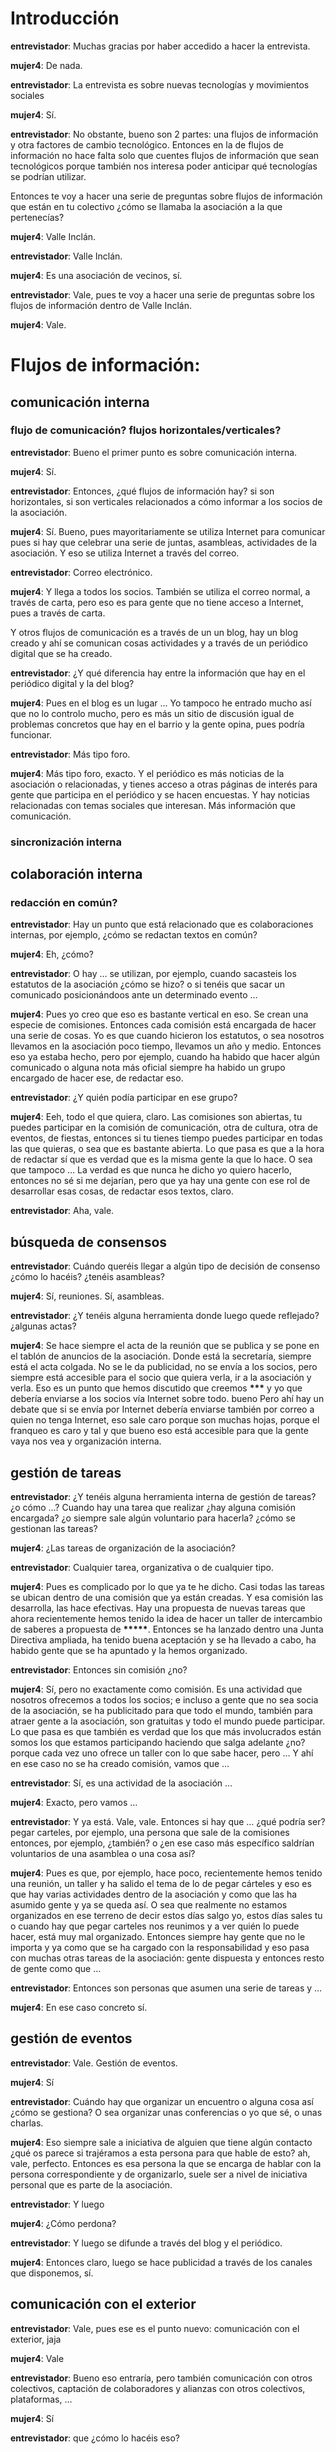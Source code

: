 #+OPTIONS *:t

* Introducción

*entrevistador*: Muchas gracias por haber accedido a hacer la
entrevista.  

*mujer4*: De nada.  

*entrevistador*: La entrevista es sobre nuevas tecnologías y
movimientos sociales

*mujer4*: Sí.

*entrevistador*: No obstante, bueno son 2 partes: una flujos de
información y otra factores de cambio tecnológico. Entonces en la de
flujos de información no hace falta solo que cuentes flujos de
información que sean tecnológicos porque también nos interesa poder
anticipar qué tecnologías se podrían utilizar.

Entonces te voy a hacer una serie de preguntas sobre flujos de
información que están en tu colectivo ¿cómo se llamaba la asociación a
la que pertenecías?  

*mujer4*: Valle Inclán.  

*entrevistador*: Valle Inclán.

*mujer4*: Es una asociación de vecinos, sí.  

*entrevistador*: Vale, pues te voy a hacer una serie de preguntas
sobre los flujos de información dentro de Valle Inclán.

*mujer4*: Vale.

* Flujos de información:
** comunicación interna
*** flujo de comunicación? flujos horizontales/verticales?

*entrevistador*: Bueno el primer punto es sobre comunicación interna.

*mujer4*: Sí.  

*entrevistador*: Entonces, ¿qué flujos de información hay? si son
horizontales, si son verticales relacionados a cómo informar a los
socios de la asociación.

*mujer4*: Sí. Bueno, pues mayoritariamente se utiliza Internet para
comunicar pues si hay que celebrar una serie de juntas, asambleas,
actividades de la asociación. Y eso se utiliza Internet a través del
correo.

*entrevistador*: Correo electrónico.  

*mujer4*: Y llega a todos los socios. También se utiliza el correo
normal, a través de carta, pero eso es para gente que no tiene acceso
a Internet, pues a través de carta.

Y otros flujos de comunicación es a través de un un blog, hay un blog
creado y ahí se comunican cosas actividades y a través de un periódico
digital que se ha creado.  

*entrevistador*: ¿Y qué diferencia hay entre la información que hay en
el periódico digital y la del blog?

*mujer4*: Pues en el blog es un lugar ... Yo tampoco he entrado mucho
así que no lo controlo mucho, pero es más un sitio de discusión igual
de problemas concretos que hay en el barrio y la gente opina, pues
podría funcionar.  

*entrevistador*: Más tipo foro.  

*mujer4*: Más tipo foro, exacto. Y el periódico es más noticias de la
asociación o relacionadas, y tienes acceso a otras páginas de interés
para gente que participa en el periódico y se hacen encuestas. Y hay
noticias relacionadas con temas sociales que interesan. Más
información que comunicación.

*** sincronización interna
** colaboración interna
*** redacción en común?
*entrevistador*: Hay un punto que está relacionado que es
colaboraciones internas, por ejemplo, ¿cómo se redactan textos en
común?

*mujer4*: Eh, ¿cómo?  

*entrevistador*: O hay ... se utilizan, por ejemplo, cuando sacasteis
los estatutos de la asociación ¿cómo se hizo? o si tenéis que sacar un
comunicado posicionándoos ante un determinado evento ...

*mujer4*: Pues yo creo que eso es bastante vertical en eso. Se crean
una especie de comisiones. Entonces cada comisión está encargada de
hacer una serie de cosas. Yo es que cuando hicieron los estatutos, o
sea nosotros llevamos en la asociación poco tiempo, llevamos un año y
medio. Entonces eso ya estaba hecho, pero por ejemplo, cuando ha
habido que hacer algún comunicado o alguna nota más oficial siempre ha
habido un grupo encargado de hacer ese, de redactar eso.

*entrevistador*: ¿Y quién podía participar en ese grupo?


*mujer4*: Eeh, todo el que quiera, claro. Las comisiones son abiertas,
tu puedes participar en la comisión de comunicación, otra de cultura,
otra de eventos, de fiestas, entonces si tu tienes tiempo puedes
participar en todas las que quieras, o sea que es bastante abierta. Lo
que pasa es que a la hora de redactar sí que es verdad que es la misma
gente la que lo hace. O sea que tampoco ... La verdad es que nunca he
dicho yo quiero hacerlo, entonces no sé si me dejarían, pero que ya
hay una gente con ese rol de desarrollar esas cosas, de redactar esos
textos, claro.  

*entrevistador*: Aha, vale.

** búsqueda de consensos

*entrevistador*: Cuándo queréis llegar a algún tipo de decisión de
consenso ¿cómo lo hacéis? ¿tenéis asambleas?

*mujer4*: Sí, reuniones. Sí, asambleas.

*entrevistador*: ¿Y tenéis alguna herramienta donde luego quede
reflejado?  ¿algunas actas?

*mujer4*: Se hace siempre el acta de la reunión que se publica y se
pone en el tablón de anuncios de la asociación. Donde está la
secretaría, siempre está el acta colgada. No se le da publicidad, no
se envía a los socios, pero siempre está accesible para el socio que
quiera verla, ir a la asociación y verla. Eso es un punto que hemos
discutido que creemos ***** y yo que debería enviarse a los socios vía
Internet sobre todo. bueno Pero ahí hay un debate que si se envía por
Internet debería enviarse también por correo a quien no tenga
Internet, eso sale caro porque son muchas hojas, porque el franqueo es
caro y tal y que bueno eso está accesible para que la gente vaya nos
vea y organización interna.

** gestión de tareas

*entrevistador*: ¿Y tenéis alguna herramienta interna de gestión de
tareas? ¿o cómo ...? Cuando hay una tarea que realizar ¿hay alguna
comisión encargada? ¿o siempre sale algún voluntario para hacerla?
¿cómo se gestionan las tareas?

*mujer4*: ¿Las tareas de organización de la asociación?
 
*entrevistador*: Cualquier tarea, organizativa o de cualquier tipo.

*mujer4*: Pues es complicado por lo que ya te he dicho. Casi todas las
tareas se ubican dentro de una comisión que ya están creadas. Y esa
comisión las desarrolla, las hace efectivas. Hay una propuesta de
nuevas tareas que ahora recientemente hemos tenido la idea de hacer un
taller de intercambio de saberes a propuesta de *******. Entonces se
ha lanzado dentro una Junta Directiva ampliada, ha tenido buena
aceptación y se ha llevado a cabo, ha habido gente que se ha apuntado
y la hemos organizado.

*entrevistador*: Entonces sin comisión ¿no?

*mujer4*: Sí, pero no exactamente como comisión. Es una actividad que
nosotros ofrecemos a todos los socios; e incluso a gente que no sea
socia de la asociación, se ha publicitado para que todo el mundo,
también para atraer gente a la asociación, son gratuitas y todo el
mundo puede participar. Lo que pasa es que también es verdad que los
que más involucrados están somos los que estamos participando haciendo
que salga adelante ¿no? porque cada vez uno ofrece un taller con lo
que sabe hacer, pero ... Y ahí en ese caso no se ha creado comisión,
vamos que ...

*entrevistador*: Sí, es una actividad de la asociación ...

*mujer4*: Exacto, pero vamos ...

*entrevistador*: Y ya está. Vale, vale. Entonces si hay que ... ¿qué
podría ser? pegar carteles, por ejemplo, una persona que sale de la
comisiones entonces, por ejemplo, ¿también? o ¿en ese caso más
específico saldrían voluntarios de una asamblea o una cosa así?

*mujer4*: Pues es que, por ejemplo, hace poco, recientemente hemos
tenido una reunión, un taller y ha salido el tema de lo de pegar
cárteles y eso es que hay varias actividades dentro de la asociación y
como que las ha asumido gente y ya se queda así. O sea que realmente
no estamos organizados en ese terreno de decir estos días salgo yo,
estos días sales tu o cuando hay que pegar carteles nos reunimos y a
ver quién lo puede hacer, está muy mal organizado. Entonces siempre
hay gente que no le importa y ya como que se ha cargado con la
responsabilidad y eso pasa con muchas otras tareas de la asociación:
gente dispuesta y entonces resto de gente como que ...

*entrevistador*: Entonces son personas que asumen una serie de tareas
y ...

*mujer4*: En ese caso concreto sí.

** gestión de eventos

*entrevistador*: Vale. Gestión de eventos.

*mujer4*: Sí

*entrevistador*: Cuándo hay que organizar un encuentro o alguna cosa
así ¿cómo se gestiona? O sea organizar unas conferencias o yo que sé,
o unas charlas.

*mujer4*: Eso siempre sale a iniciativa de alguien que tiene algún
contacto ¿qué os parece si trajéramos a esta persona para que hable de
esto? ah, vale, perfecto. Entonces es esa persona la que se encarga de
hablar con la persona correspondiente y de organizarlo, suele ser a
nivel de iniciativa personal que es parte de la asociación.

*entrevistador*: Y luego

*mujer4*: ¿Cómo perdona?

*entrevistador*: Y luego se difunde a través del blog y el periódico.

*mujer4*: Entonces claro, luego se hace publicidad a través de los
canales que disponemos, sí.

** comunicación con el exterior

*entrevistador*: Vale, pues ese es el punto nuevo: comunicación con el
exterior, jaja

*mujer4*: Vale

*entrevistador*: Bueno eso entraría, pero también comunicación con
otros colectivos, captación de colaboradores y alianzas con otros
colectivos, plataformas, ...

*mujer4*: Sí

*entrevistador*: que ¿cómo lo hacéis eso?

*mujer4*: que ¿cómo lo hacemos? Pues últimamente estamos como nuestra
situación ha sido un poco especial, porque como nos han querido
desalojar, nos quedábamos sin espacio, ha habido ahí una serie de
luchas internas dentro de la asociación porque había gente que
pensábamos que había que aguantar dentro de ese local, otra gente que
pensaba que no que había que buscar una solución, otro local ... Y
ahora estamos en una situación un poco de entre dos aguas, entre el
nuevo local y el antiguo. Pero también es verdad que cuando estábamos
en esa lucha ha habido muchos colectivos que se han acercado a
nosotros en apoyo aunque sea de manera representativa o ante las
instituciones de que no estamos solos y ahí está el caso de la Prospe
que nos ha apoyado bastante, creo que también dentro del barrio
asociaciones de, o centros como de reunión de inmigrantes de
diferentes países que también ha habido cosas que se han hecho
conjunto, se organizó por parte de la Asociación un mercadillo ¿cómo
se llama? eh solidario que se vendían cosas y tal y el dinero que se
recaudaba era para, para el centro haitiano cuando pasó todo lo de
Haití para que simbólicamente les enviaran el dinero y que la
Asociación colaboraba con ellos y ...

*entrevistador*: Entonces ¿para todas estas asociaciones o *no se
entiende* se hacen igual de maneras personales o hay que tener una
comisión que hace eso?

*mujer4*: Bueno se suele llevar a cabo a través de comisiones
sí. Cuando fué el caso concreto del mercadillo que se hizo y con por
ejemplo ahora con el tema de lo del 15M hay muchas reuniones que se
están desarrollando dentro de la asociación. No sé si esto se puede
considerar como de cara al exterior ¿no?

*entrevistador*: Sí, es como ir a

*mujer4*: Se propuso en una Junta y se dijo que si podíamos colaborar
de esa manera que era la que podíamos cediéndoles ese espacio de la
Asociación, entonces estábamos de acuerdo y bueno eso siempre pasa por
las Juntas que siempre se comenta y si es algo más elaborado pasa
también por la comisión ¿estáis de acuerdo que se haga esto? sí pues
ya está ya no hay nadie que haga nada, se ha dicho que sí y punto y no
sé si he respondido a lo que querías

*entrevistador*: Sí.

*mujer4*: Vale
*** captación de voluntarios/colaboradores
*** comunicación con otros colectivos
*** formar alianzas/coaliciones/movimientos/plataformas
** documentación interna

*entrevistador*: ¿Tenéis algún tipo de documentación interna?

*mujer4*: ¿En qué sentido documentación interna?

*entrevistador*: Pues desde presupuestos de cualquier cosa o cualquier
documento que no pongáis en Internet: actas, no sé

*mujer4*: Las actas hombre no se publican en Internet como te he dicho
ni se envían están ahí, pero sí que son públicas el que quiera
acercarse las puede ver. Pero en esto caso son públicas para nosotros,
que tiene que ser gente que sea socia igual viene uno que no es socio
y le dice ¿y tu para qué quieres ver las actas?  creo pero no estoy
segura.

Pues así documetación interna ... Hombre, sí el estado de cuentas ¿no?

*entrevistador*: Sí.

*mujer4*: Yo creo que es documentación interna que tampoco se ha hecho
pública y ... en concreto poco más. Hombre y también todos los datos
de los socios, las fichas también es documentación interna pero ya
está.

** gestión económica

*entrevistador*: ¿Y la gestión económica? formas de financiación,
donaciones de socios, donaciones externas, gastos/ingresos

*mujer4*: ¿Qué si eso se hace público?

*entrevistador*: Todo eso ¿cómo se gestiona?

*mujer4*: Pues hay ... Eso se gestiona a través de tesorería hay como
3 personas encargadas de tesorería que son los que llevan las cuentas
de la asociación.

*entrevistador*: Y eso ¿qué tenéis alguna hoja excel o alguna cosa
así?

*mujer4*: Pues eso es algo que no se ha dado mucha información. Yo no
sé muy bien cómo funciona la tesorería, ni cómo va rotando dentro de
la gente de la asociación, ni cómo lo llevan, es un tema un poco
tabú. Porque cuando ha pasado esto que nos ha pasado supuestamente no
había dinero para ciertas cosas y de repente se han hecho esas cosas y
les hemos dicho ¿pero no se supone que no había dinero? bueno sí pero
no sé qué, pero tal, pero cual, ... Entonces es una sensación un poco
de que no nos están informando realmente el balance de las cuentas,
exacto. Y ya está, entonces no sé, no sé cómo se gestiona ni dónde
está el documento, es algo que no he investigado pero tampoco está muy
claro.
*** gestión de donaciones
*** formas de financiación
*** contribuciones de miembros
*** gastos/ingresos
** toma de decisiones

*entrevistador*: Vale. Ahora hay un punto de toma de decisiones Por
ejemplo ¿las comisiones toman decisiones o son solamente para ejecutar
tareas?

*mujer4*: Para ejecutar tareas.

*entrevistador*: Vale ¿y hay una asamblea periódica de la asociación?

*mujer4*: Las asambleas creo que se hacen ... creo que son dos veces
al año las asambleas. Pero no estoy segura eso igual te lo confirma
********. Asambleas así abiertas a todo todo el mundo creo que son dos
al año, luego están las juntas directivas "ampliadas" que las llaman
así, de todos modos, eso siempre se envía, ellos no tienen como si
dijésemos la junta directiva no es solo una gente concreta porque
siempre vamos los mismos es como que el socio que se interese 'a mí me
gustaría ir a las juntas', ese socio que se ha interesado porque ha
salido de él interesarse se le incluye en los emails y se le incluye
en las convocatorias de esas juntas, si no sale de tí querer ir a esas
juntas a tí no te lo van a enviar, entonces ...

*entrevistador*: ¿Qué se decide en esas juntas?

*mujer4*: Pues casi todo el devenir de la asociación. Todas las
decisiones así más importantes.

*entrevistador*: Y los socios que van ... si es ampliada ¿tienen
derecho de tomar en las decisiones o van como oyentes o ...?

*mujer4*: Eeeh ... es que no entiendo mucho.

*entrevistador*: Sí. Junta directiva ampliada. Pero no entiendo si los
socios que van que no son parte de la junta directiva, toman
decisiones, o sea participan en la toma deciones.

*mujer4*: El que va, el socio que va ya se le considera de junta
directiva ampliada.

*entrevistador*: Entonces cualquiera puede participar.

*mujer4*: Cualquiera puede participar sí, pero lo que pasa también es
que la pescadilla que se muerde la cola porque si tu no vas porque no
tienes la información no puedes entrar dentro como si dijéramos en
esas reuniones. Yo pienso que se debería cada vez que hay esas
reuniones se debería enviar a todo el mundo. Pero ya dije que si se
envía a todo el mundo y entonces es una asamblea no es una junta
directiva.

*entrevistador*: Y entonces ¿qué diferencia hay entre las asambleas y
las juntas directivas?

*mujer4*: Las juntas directivas eeeh son como si dijéramos las
reuniones que se toman decisiones importantes para el devenir de la
asociación y las asambleas son como si dijéramos las decisiones ya más
de mayor importancia en las que hay que contar con todos los socios.

*entrevistador*: Aha.

*mujer4*: O por lo menos informar a todos los socios. Y en el otro son
decisiones de rango más inferior pero de bastante importancia y
calado. Yo lo que he visto en esta asociación y por eso estoy un poco
disgustada es que se han tomado decisiones en esas juntas que deberían
haber pasado por la asamblea y no se ha hecho. Entonces de ahí viene
mi malestar.

*entrevistador*: Vale.

** movilización

*entrevistador*: Vale. ¿Se participa en movilizaciones?

*mujer4*: ¿Quién?

*entrevistador*: ¿La asociación?

*mujer4*: Sí, sí, sí. De hecho sobre todo con el tema de sanidad han
estado muy involucrados y muchas de las movilizaciones y
manifestaciones que ha habido han ido. También ha título personal y no
como asociación pero muchos de la asociación hemos ido a las reuniones
a cuando hubo esto del 15M en Sol, a todas las movilizaciones que hubo
ahí, también en otra de educación también me encontré con varios de
los socios, o sea es bastante activa en cuanto a ...

*entrevistador*: Vale.

*mujer4*: ... movilizaciones

*entrevistador*: Pero ... ¿habéis participado como asociación o a
títulos individuales?

*mujer4*: Como asociación hemos participado en las de sanidad aunque
yo no he estado presente y ... movilizaciones luego en plan egoista
cuando el desalojo, claro hemos salido, hemos ...

*entrevistador*: ¿Cómo se ha gestionado esto desde las asambleas o
desde la junta directiva?

*mujer4*: Desde las juntas directivas, sí, sí, siempre ... Pero ahí
dando difusión a todo el mundo para que la gente lo apoye. Todas esas
movilizaciones y todos esos actos reivindicativos han salido de la
junta.

*entrevistador*: ¿Y la junta cada cuanto se reune?

*mujer4*: Bastante. ¿Cada dos, tres semanas? Aha

** gestión de nuevos colaboradores

*entrevistador*: ¿Tenéis algún mecanismo de gestión de nuevos
colaboradores?

*mujer4*: No.

*entrevistador*: Simplemente si alguien se interesa ...

*mujer4*: Si se interesa pues se le acoge con los brazos abiertos y no
hay ningún mecanismo especial.

** reuniones/asambleas
*** facilitadores/moderadores, anotadores, otros roles

*entrevistador*: En las asambleas ¿cuál es la estructura? ¿hay
facilitadores, moderadores, anotadores, otro tipo de roles?

*mujer4*: ¿En las asambleas?

*entrevistador*: Sí

*mujer4*: Es que asambleas yo solo he participado pues en una
solamente. Estructura. Está la presidenta, la vicepresidenta, hay
siempre una persona que toma actas y hay un orden del ...

*entrevistador*: del día

*mujer4*: del día que trae lo que se va a tratar. Luego siempre hay al
final del todo ruegos y preguntas y ya todo el mundo expresa qué es lo
que piensa y horizontal ... ¿en qué sentido horizontal?

*entrevistador*: No, si lo estás expresando tu. Has dicho que hay un
presidente tal y cual. Moderador entonces no hace falta porque

*mujer4*: Moderadores siempre tenemos

*entrevistador*: ¿Sí?

*mujer4*: Siempre. En las asambleas y en las juntas siempre hay
alguien que ... más que moderar que lleva los turnos de preguntas

*entrevistador*: palabras

*mujer4*: porque a veces puede ser turnos de palabra porque está la
discusión más encendida y vamos a respetarnos los turnos de palabra
porque si no nos entendemos. Entonces sí un poco como turno de palabra
y moderador. Siempre hay, sí, siempre hay alguien que sale.

** visibilidad exterior

*entrevistador*: Bueno este punto siguiente ya me lo has comentado que
es todo el tema de la web, ya me has dicho que sí que está el
periódico por digital y por escrito promoción de actividades y todo
esto.

*** web con información
*** actividades de promoción/visibilidad
** participación en iniciativas de terceros

*entrevistador*: Pasamos al punto participación en iniciativas de
terceros. Por ejemplo, has comentado que se ha participado en
iniciativas del 15M ¿hay otra cosa que recuerdes que se haya
participado? que no sean movilizaciones pero que se os haya invitado a
participar en una mesa redonda o cosas así

*mujer4*: mmmm

*entrevistador*: O en Juntas de Distrito ...

*mujer4*: ¡Ah! En las Juntas de Distrito sí que hemos estado yendo
bastante lo que pasa es que como te he dicho con todo lo del desalojo
y, por ejemplo, ahora que estamos detrás de lo de crear un huerto
urbano y no están dando muchas largas, la verdad es que el sentido de
la asociación es no ir pro-junta de distrito aunque deberíamos ir
porque es un centro de poder sacar información de cómo va el barrio
pues tiene importancia. Pero siempre hay gente voluntaria que se
encarga de ir a las diferentes actividades del distrito y tal o de
condiciones que había en otros centros para informarse también de cómo
iba todo ¿no? o de cómo traer esa información, pero últimamente no se
está haciendo, pero sí que se hacía ¿eh?

Y otras cosas así ... iniciativas de terceros ... que nos hayan
invitado, bueno no sé si puede servir pues de lo que hacemos que
vinimos haciendo de un tiempo a esta parte es lo de participar en las
fiestas de San Miguel y en las de Chamartín que nosotros vamos y nos
postulamos para poder tener caseta entonces participamos en una rifa y
varios años estamos saliendo en esa caseta y ...

*entrevistador*: Y todas estas participaciones en iniciativas de
terceros

*mujer4*: Sí

*entrevistador*: ¿Cómo se gestionan? ¿A través de una comisión o ...?

*mujer4*: Pues depende, por ejemplo, en esta de participar en las
fiestas tiene una comisión de fiestas que es la que se organiza desde
la comida, la bebida, ...

*entrevistador*: ¿Tenéis vosotros la comisión de fiestas en la
asociación?

*mujer4*: Sí, la tenemos.

*entrevistador*: Ah, vale, vale.

*mujer4*: Bueno más fiestas de dentro

*entrevistador*: De dentro

*mujer4*: Actos así puntuales, festivos, sí, sí que la tenemos y... y
no sé.

*entrevistador*: Vale.

** Compartición de recursos
*** ¿licencias libres?

*entrevistador*: Compartición de recursos. Por ejemplo, cuándo
publicáis alguna cosa en Internet ...

*mujer4*: Sí

*entrevistador*: ¿Ponéis alguna licencia de copyright o cómo ...?

*mujer4*: Pues eso como yo no estoy dentro de la comision de medios no
lo sé. Por ejemplo, sé que el blog y la página son unas personas
encargadas dentro de esa comisión y son las que las gestionan, el que
nadie se pueda meter, o sea que gestiona las claves todo para que no
pueda ...

*entrevistador*: *no se entiende* licencia del documento escrito

*mujer4*: no lo sé

*** transparencia de métodos, de acciones, de cuentas
** Planificación
*** a corto, a medio, a largo plazo ...?

*entrevistador*: Planificación a corto, a medio, a largo plazo ¿cómo
se gestiona?

*mujer4*: ¿Qué tipo de planificación?

*entrevistador*: Sí, pues es decir, pues de aquí a 2 años nos gustaría
tener un nuevo local, por ejemplo.

*mujer4*: Pues es gente mmmm yo lo digo porque no considero que
planifique nada porque allí hay unas ...

*entrevistador*: Personas

*mujer4*: Sí, unas personas, quiero decir como cabezas pensantes que
son las que más llevan todo que a nosotros nos hacen partícipes pero
que toman las decisiones es más ... Entonces ellas planifican mucho a
largo plazo yo no soy favorable a planificar tan a largo plazo y más a
corto plazo y más realista ¿no? con los recursos que contamos ¿qué
podemos hacer? Ellas, por ejemplo, con este nuevo local han firmado un
contrato que tenemos que estar 10 años porque sino perdemos no sé
cuantos y hay que pagar una indemnización de no sé qué y tienen tantas
subvenciones de la Junta para hacer estas actividades y además tenemos
que ofrecer estos talleres para ofrecer dinero para tal. Yo para mí la
asociación debería ser otra cosa no tanto orientada a ver qué hago
para sacar dinero, sino ver qué hago para el beneficio del barrio y
ellas planifican pues eso a largo plazo.

* Factores de Cambio

*entrevistador*: Vale pues con esto habríamos terminado la parte de
flujos de información.

*mujer4*: Aha

*entrevistador*: Y ahora pasaríamos a la de factores de cambio
tecnológico.

*mujer4*: Vale.

** Qué herramientas tecnológicas has usado en el último mes

*entrevistador*: Entonces, ¿Qué herramientas tecnológicas recuerdas
haber usado en el último mes?

*mujer4*: ¿Yo?

*entrevistador*: Sí.

*mujer4*: Pero ¿en el ámbito de la asociación?

*entrevistador*: Donde sea.

*mujer4*: Ah, vale. Herramientas tecnológicas ... Eeh ¿qué entendemos
por herramienta tecnológica? Así, por ejemplo, ¿el ordenador?

*entrevistador*: Un móvil, el ordenador.

*mujer4*: Pues todo esto, el móvil, el ordenador

*entrevistador*: Y dentro del ordenador, por ejemplo, ¿qué programas
recuerdas?

*mujer4*: Pues ahora recuerdo, por ejemplo, ayer que estuve intentando
instalarme el Adobe Flash *no se entiende* podría ver vídeos pero no
hay manera, no sé que problema tengo, jaja. Pero ... no sé que
programas utilizo

*entrevistador*: A ver ¿procesadores de texto?

*mujer4*: ¿El word y todo eso? ¿El windows?

*entrevistador*: Sí

*mujer4*: Pues todo lo de windows....

*entrevistador*: ¿Redes sociales?

*mujer4*: Ah, bueno sí el Facebook, lo uso mucho, ... eeeh

*entrevistador*: El Twitter

*mujer4*: No, Twitter no tengo, Twitter no. Es demasiado moderno para
mí.

*entrevistador*: Correo electrónico imagino.

*mujer4*: Correo electrónico, sí, sí. Bueno todo lo que conlleva
herramientas de trabajo habituales que tiene todo el mundo, vamos: el
Excel, el Word, el PowerPoint, el correo, el Facebook, el Gmail,
Hotmail, ...

** Cuáles son las herramientas que has dejado de usar si miras 5 años atrás

*entrevistador*: Vale, ¿recuerdas herramientas tecnológicas que hayas
dejado de usar si miras 5 años atrás?

*mujer4*: mmm 5 años atrás. El fax, a lo mejor, el fax. Antes en el
trabajo se usaba mucho el fax. Ahora casi siempre se escanea y se
manda por Internet. Hoy en día está ... pues sí el fax he dejado de
utilizar. Y no recuerdo así ninguna herramienta tecnológica.

** Qué herramientas has incorporado si miras 5 años atrás

*entrevistador*: Y al revés ¿Qué herramientas has incorporado si miras
5 años atrás?

*mujer4*: El iPhone. ¿Se puede utilizar?

*entrevistador*: Sí, sí.

*mujer4*: El iPhone me parece un ordenador pequeñín. El portátil que
yo no tenía, me compré un portátil: para mí es bastante avance, un
ordenador que te lo puedes llevar donde quieras es bastante. Y me
gustaría incorporar la tablet, una tablet, pero ******** no me deja.

*entrevistador*: Jajaja

*mujer4*: jajajja. Y ya está

** Qué herramientas has incorporado debido a tu activismo político

*entrevistador*: ¿Y qué herramientas has incorporado debido a tu
activismo en la asociación?

*mujer4*: ¿tecnológica? Yo creo que ninguna ¿tecnológica? usar el
correo e Internet para poner información, pero luego así otra no, no
caigo.

*entrevistador*: Pues muchas gracias, ya hemos terminado.

*mujer4*: Vale.

